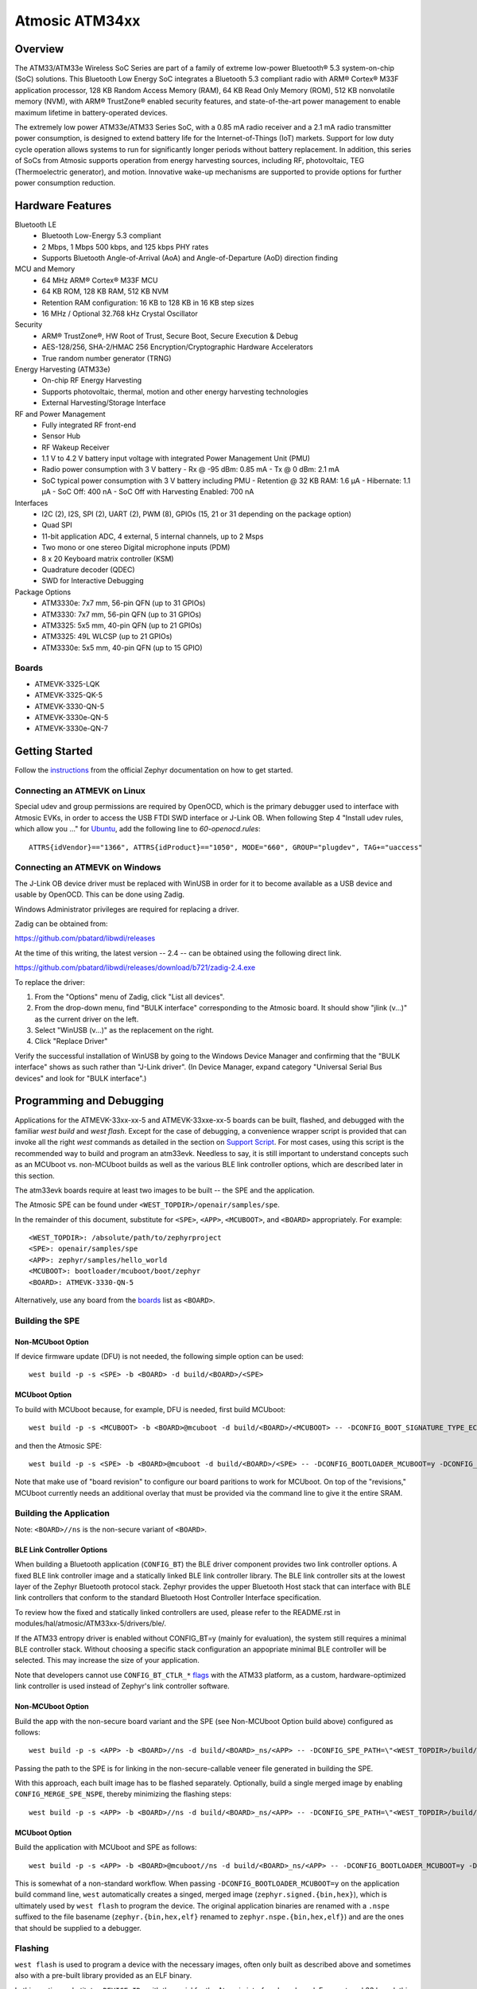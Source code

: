 .. _atm33evk:

Atmosic ATM34xx
###############

Overview
********
The ATM33/ATM33e Wireless SoC Series are part of a family of extreme low-power Bluetooth® 5.3 system-on-chip (SoC) solutions.  This Bluetooth Low Energy SoC integrates a Bluetooth 5.3 compliant radio with ARM® Cortex® M33F application processor, 128 KB Random Access Memory (RAM), 64 KB Read Only Memory (ROM), 512 KB nonvolatile memory (NVM), with ARM® TrustZone® enabled security features, and state-of-the-art power management to enable maximum lifetime in battery-operated devices.

The extremely low power ATM33e/ATM33 Series SoC, with a 0.85 mA radio receiver and a 2.1 mA radio transmitter power consumption, is designed to extend battery life for the Internet-of-Things (IoT) markets. Support for low duty cycle operation allows systems to run for significantly longer periods without battery replacement. In addition, this series of SoCs from Atmosic supports operation from energy harvesting sources, including RF, photovoltaic, TEG (Thermoelectric generator), and motion.  Innovative wake-up mechanisms are supported to provide options for further power consumption reduction.

Hardware Features
*****************
Bluetooth LE
  - Bluetooth Low-Energy 5.3 compliant
  - 2 Mbps, 1 Mbps 500 kbps, and 125 kbps PHY rates
  - Supports Bluetooth Angle-of-Arrival (AoA) and Angle-of-Departure (AoD) direction finding
MCU and Memory
  - 64 MHz ARM® Cortex® M33F MCU
  - 64 KB ROM, 128 KB RAM, 512 KB NVM
  - Retention RAM configuration: 16 KB to 128 KB in 16 KB step sizes
  - 16 MHz / Optional 32.768 kHz Crystal Oscillator
Security
  - ARM® TrustZone®,  HW Root of Trust, Secure Boot, Secure Execution & Debug
  - AES-128/256, SHA-2/HMAC 256 Encryption/Cryptographic Hardware Accelerators
  - True random number generator (TRNG)
Energy Harvesting (ATM33e)
  - On-chip RF Energy Harvesting
  - Supports photovoltaic, thermal, motion and other energy harvesting technologies
  - External Harvesting/Storage Interface
RF and Power Management
  - Fully integrated RF front-end
  - Sensor Hub
  - RF Wakeup Receiver
  - 1.1 V to 4.2 V battery input voltage with integrated Power Management Unit (PMU)
  - Radio power consumption with 3 V battery
    - Rx @ -95 dBm: 0.85 mA
    - Tx @ 0 dBm: 2.1 mA
  - SoC typical power consumption with 3 V battery including PMU
    - Retention @ 32 KB RAM: 1.6 µA
    - Hibernate: 1.1 µA
    - SoC Off: 400 nA
    - SoC Off with Harvesting Enabled: 700 nA
Interfaces
  - I2C (2), I2S, SPI (2), UART (2), PWM (8), GPIOs (15, 21 or 31 depending on the package option)
  - Quad SPI
  - 11-bit application ADC, 4 external, 5 internal channels, up to 2 Msps
  - Two mono or one stereo Digital microphone inputs (PDM)
  - 8 x 20 Keyboard matrix controller (KSM)
  - Quadrature decoder (QDEC)
  - SWD for Interactive Debugging
Package Options
  - ATM3330e: 7x7 mm, 56-pin QFN (up to 31 GPIOs)
  - ATM3330: 7x7 mm, 56-pin QFN (up to 31 GPIOs)
  - ATM3325: 5x5 mm, 40-pin QFN (up to 21 GPIOs)
  - ATM3325: 49L WLCSP (up to 21 GPIOs)
  - ATM3330e: 5x5 mm, 40-pin QFN (up to 15 GPIO)


.. _boards:

Boards
======
* ATMEVK-3325-LQK
* ATMEVK-3325-QK-5
* ATMEVK-3330-QN-5
* ATMEVK-3330e-QN-5
* ATMEVK-3330e-QN-7


Getting Started
***************

Follow the instructions_ from the official Zephyr documentation on how to get started.



Connecting an ATMEVK on Linux
=============================

Special udev and group permissions are required by OpenOCD, which is the primary
debugger used to interface with Atmosic EVKs, in order to access the USB FTDI
SWD interface or J-Link OB.  When following Step 4 "Install udev rules, which
allow you ..." for Ubuntu_, add the following line to
`60-openocd.rules`::

 ATTRS{idVendor}=="1366", ATTRS{idProduct}=="1050", MODE="660", GROUP="plugdev", TAG+="uaccess"

.. _Ubuntu: https://docs.zephyrproject.org/3.7.0/develop/getting_started/index.html#install-the-zephyr-sdk

.. _instructions: https://docs.zephyrproject.org/3.7.0/develop/getting_started/index.html

Connecting an ATMEVK on Windows
===============================

The J-Link OB device driver must be replaced with WinUSB in order for it to
become available as a USB device and usable by OpenOCD.
This can be done using Zadig.

Windows Administrator privileges are required for replacing a driver.

Zadig can be obtained from:

https://github.com/pbatard/libwdi/releases

At the time of this writing, the latest version -- 2.4 -- can be
obtained using the following direct link.

https://github.com/pbatard/libwdi/releases/download/b721/zadig-2.4.exe

To replace the driver:

#. From the "Options" menu of Zadig, click "List all devices".
#. From the drop-down menu, find "BULK interface" corresponding to
   the Atmosic board.  It should show "jlink (v...)" as
   the current driver on the left.
#. Select "WinUSB (v...)" as the replacement on the right.
#. Click "Replace Driver"

Verify the successful installation of WinUSB by going to the Windows
Device Manager and confirming that the "BULK interface" shows
as such rather than "J-Link driver".  (In Device Manager, expand category
"Universal Serial Bus devices" and look for "BULK interface".)


Programming and Debugging
*************************

Applications for the ATMEVK-33xx-xx-5 and ATMEVK-33xxe-xx-5 boards can be built, flashed, and debugged with the familiar `west build` and `west flash`.  Except for the case of debugging, a convenience wrapper script is provided that can invoke all the right `west` commands as detailed in the section on `Support Script`_.  For most cases, using this script is the recommended way to build and program an atm33evk.  Needless to say, it is still important to understand concepts such as an MCUboot vs. non-MCUboot builds as well as the various BLE link controller options, which are described later in this section.

The atm33evk boards require at least two images to be built -- the SPE and the application.

The Atmosic SPE can be found under ``<WEST_TOPDIR>/openair/samples/spe``.

.. _var_assignments:

In the remainder of this document, substitute for ``<SPE>``, ``<APP>``, ``<MCUBOOT>``, and ``<BOARD>`` appropriately.  For example::

 <WEST_TOPDIR>: /absolute/path/to/zephyrproject
 <SPE>: openair/samples/spe
 <APP>: zephyr/samples/hello_world
 <MCUBOOT>: bootloader/mcuboot/boot/zephyr
 <BOARD>: ATMEVK-3330-QN-5

Alternatively, use any board from the boards_ list as ``<BOARD>``.

Building the SPE
================

Non-MCUboot Option
------------------

If device firmware update (DFU) is not needed, the following simple option can be used::

  west build -p -s <SPE> -b <BOARD> -d build/<BOARD>/<SPE>


MCUboot Option
--------------

To build with MCUboot because, for example, DFU is needed, first build MCUboot::

  west build -p -s <MCUBOOT> -b <BOARD>@mcuboot -d build/<BOARD>/<MCUBOOT> -- -DCONFIG_BOOT_SIGNATURE_TYPE_ECDSA_P256=y -DCONFIG_DEBUG=n -DCONFIG_BOOT_MAX_IMG_SECTORS=512 -DDTC_OVERLAY_FILE="<WEST_TOPDIR>/zephyr/boards/atmosic/atm33evk/<BOARD>_mcuboot_bl.overlay"

and then the Atmosic SPE::

  west build -p -s <SPE> -b <BOARD>@mcuboot -d build/<BOARD>/<SPE> -- -DCONFIG_BOOTLOADER_MCUBOOT=y -DCONFIG_MCUBOOT_GENERATE_UNSIGNED_IMAGE=n -DDTS_EXTRA_CPPFLAGS=";"

Note that make use of "board revision" to configure our board paritions to work for MCUboot.  On top of the "revisions," MCUboot currently needs an additional overlay that must be provided via the command line to give it the entire SRAM.


Building the Application
========================

Note: ``<BOARD>//ns`` is the non-secure variant of ``<BOARD>``.


BLE Link Controller Options
---------------------------
When building a Bluetooth application (``CONFIG_BT``) the BLE driver component provides two link controller options. A fixed BLE link controller image and a statically linked BLE link controller library.  The BLE link controller sits at the lowest layer of the Zephyr Bluetooth protocol stack.  Zephyr provides the upper Bluetooth Host stack that can interface with BLE link controllers that conform to the standard Bluetooth Host Controller Interface specification.

To review how the fixed and statically linked controllers are used, please refer to the README.rst in modules/hal/atmosic/ATM33xx-5/drivers/ble/.

If the ATM33 entropy driver is enabled without CONFIG_BT=y (mainly for evaluation), the system still requires a minimal BLE controller stack.  Without choosing a specific stack configuration an appopriate minimal BLE controller will be selected.  This may increase the size of your application.

Note that developers cannot use ``CONFIG_BT_CTLR_*`` `flags`__ with the ATM33 platform, as a custom, hardware-optimized link controller is used instead of Zephyr's link controller software.

.. _CONFIG_BT_CTLR_KCONFIGS: https://docs.zephyrproject.org/latest/kconfig.html#!%5ECONFIG_BT_CTLR
__ CONFIG_BT_CTLR_KCONFIGS_


Non-MCUboot Option
------------------

Build the app with the non-secure board variant and the SPE (see Non-MCUboot Option build above) configured as follows::

  west build -p -s <APP> -b <BOARD>//ns -d build/<BOARD>_ns/<APP> -- -DCONFIG_SPE_PATH=\"<WEST_TOPDIR>/build/<BOARD>/<SPE>\"

Passing the path to the SPE is for linking in the non-secure-callable veneer file generated in building the SPE.

With this approach, each built image has to be flashed separately.  Optionally, build a single merged image by enabling ``CONFIG_MERGE_SPE_NSPE``, thereby minimizing the flashing steps::

  west build -p -s <APP> -b <BOARD>//ns -d build/<BOARD>_ns/<APP> -- -DCONFIG_SPE_PATH=\"<WEST_TOPDIR>/build/<BOARD>/<SPE>\" -DCONFIG_MERGE_SPE_NSPE=y


MCUboot Option
--------------

Build the application with MCUboot and SPE as follows::

  west build -p -s <APP> -b <BOARD>@mcuboot//ns -d build/<BOARD>_ns/<APP> -- -DCONFIG_BOOTLOADER_MCUBOOT=y -DCONFIG_MCUBOOT_SIGNATURE_KEY_FILE=\"bootloader/mcuboot/root-ec-p256.pem\" -DDTS_EXTRA_CPPFLAGS=";" -DCONFIG_SPE_PATH=\"<WEST_TOPDIR>/build/<BOARD>/<SPE>\"

This is somewhat of a non-standard workflow.  When passing ``-DCONFIG_BOOTLOADER_MCUBOOT=y`` on the application build command line, ``west`` automatically creates a singed, merged image (``zephyr.signed.{bin,hex}``), which is ultimately used by ``west flash`` to program the device.  The original application binaries are renamed with a ``.nspe`` suffixed to the file basename (``zephyr.{bin,hex,elf}`` renamed to ``zephyr.nspe.{bin,hex,elf}``) and are the ones that should be supplied to a debugger.

.. _flashing:

Flashing
========

``west flash`` is used to program a device with the necessary images, often only built as described above and sometimes also with a pre-built library provided as an ELF binary.

In this section, substitute ``<DEVICE_ID>`` with the serial for the Atmosic interface board used.  For an atmevk33 board, this is typically a J-Link serial, but it can also be an FTDI serial of the form ``ATRDIXXXX``.  For a J-Link board, pass the ``--jlink`` option to the flash runner as in ``west flash --jlink ...``.

The following subsections describe how to flash a device with and without MCUboot option.  If the application requires Bluetooth (configured with ``CONFIG_BT``), and uses the fixed BLE link controller image option, then the controller image requires programming.  This is typically done prior to programming the application and resetting (omitting the ``--noreset`` option to ``west flash``).  For example::

  west flash --verify --device=<DEVICE_ID> --jlink --skip-rebuild -d build/<BOARD>/<MCUBOOT> --use-elf --elf-file openair/modules/hal_atmosic/ATM33xx-5/drivers/ble/atmwstk_<FLAV>.elf --noreset

where ``<FLAV>`` is one of ``LL`` or ``PD50LL``.

For the non-MCUboot option, substitute ``<MCUBOOT>`` with ``<SPE>`` in the above command.


Fast-Load Option
----------------
Atmosic provides a mechanism to increase the legacy programming time called FAST LOAD. Apply the option ``--fast_load`` to enable the FAST LOAD. For Example::

  west flash --device=<DEVICE_ID> --jlink --verify --skip-rebuild --fast_load -d build/<BOARD>_ns/<APP>


Non-MCUboot Option
------------------

Flash the SPE and the application separately if ``CONFIG_MERGE_SPE_NSPE`` was not enabled::

  west flash --device=<DEVICE_ID> --jlink --verify -d build/<BOARD>/<SPE> --noreset
  west flash --device=<DEVICE_ID> --jlink --verify -d build/<BOARD>_ns/<APP>

Alternatively, if ``CONFIG_MERGE_SPE_NSPE`` was enabled in building the application, the first step (programming the SPE) can be skipped.


MCUboot Option
--------------

First, flash MCUboot::

   west flash --verify --device=<DEVICE_ID> --jlink -d build/<BOARD>/bootloader/mcuboot/boot/zephyr --erase_flash --noreset

Then flash the singed application image (merged with SPE)::

   west flash --verify --device=<DEVICE_ID> --jlink -d build/<BOARD>_ns/<APP>


Support Script
==============

A convenient support script is provided in the Zephyr repository and can be used as follows.  From the ``west topdir`` directory where Zephyr was cloned and ``west`` was initialized, run the following:

Without MCUBoot::

  zephyr/boards/atmosic/atm33evk/support/run.sh -n -e -d [-w <flavor>] [-l <flavor>] -a <application path> -j -s <DEVICE_ID> <BOARD>

With MCUBoot::

  zephyr/boards/atmosic/atm33evk/support/run.sh -e -d [-w <flavor>] [-l <flavor>] -a <application path> -j -s <DEVICE_ID> <BOARD>

* replace ``<DEVICE_ID>`` with the appropriate device ID (typically the JLINK serial ID. Ex: ``000900028906``)
* replace ``<BOARD>`` with the targeted board design (Ex: ATMEVK-3325-LQK )
* replace ``<application path>`` with the path to your application (Ex: ``zephyr/samples/bluetooth/peripheral_hr``)
* see below for selecting ``-w``/``-l`` options.

Using -w [flavor] and -l [flavor] Options
-----------------------------------------

The ``-w`` option selects the use of the fixed BLE controller stack image.  The flavor parameter can be ``LL`` or ``PD50LL``. The ``-l`` option selects for the statically linked BLE controller library.  The flavor can be PD50.  The ``-l`` flag is mutually exclusive with the ``-w`` option.  When using the ``-l`` option the build will recover memory resources reserved for the fixed image BLE controller and provide them to the NSPE image.  The ``-w`` option should not be used to flash the ATMWSTK when the application has already been built and installed using the ``-l`` option.  Flashing the fixed BLE controller on top of an existing install that uses the static library may corrupt the installed image.

Using the Support Script on Windows
-----------------------------------

This script is written in Bash.  While Bash is readily available on most Linux distributions and macOS, it is not so on Windows.  However, Bash is bundled with Git.  The following single command demonstrates how to build, flash, and run the ``hello_world`` application using Bash in a typical installation of Git executed from the root of the Zephyr workspace::

  C:\zephyrproject>"C:\Program Files\Git\bin\bash.exe" zephyr\boards\arm\atm33evk\support\run.sh -e -d -a zephyr\samples\hello_world -j -s <DEVICE_ID> <BOARD>

As an alternative, pass ``-n`` to build without MCUboot.

From this point on out, unless the bootloader has been modified, the source code for the application (in this case ``zephyr\samples\hello_world``) can be modified and then programmed with ``-d`` and ``-e`` omitted::

  C:\zephyrproject>"C:\Program Files\Git\bin\bash.exe" zephyr\boards\arm\atm33evk\support\run.sh -a zephyr\samples\hello_world -j -s <DEVICE_ID> <BOARD>


Atmosic In-System Programming (ISP) Tool
****************************************

This SDK ships with a tool called Atmosic In-System Programming Tool
(ISP) for bundling all three types of binaries -- OTP NVDS, flash NVDS, and
flash -- into a single binary archive.

+---------------+-----------------------------------------------------+
|  Binary Type  |  Description                                        |
+---------------+-----------------------------------------------------+
|   .bin        |  binary file, contains flash or nvds data only.     |
+---------------+-----------------------------------------------------+
|   .elf        |  elf file, a common standard file format, consists  |
|               |  of elf headers and flash data.                     |
+---------------+-----------------------------------------------------+
|   .nvm        |  OTP NVDS file, contains OTP nvds data.             |
+---------------+-----------------------------------------------------+

The ISP tool, which is also shipped as a stand-alone package, can then be used
to unpack the components of the archive and download them on a device.

west atm_arch commands
======================
::

  atm isp archive tool
  -atm_isp_path ATM_ISP_PATH, --atm_isp_path ATM_ISP_PATH
                        specify atm_isp exe path path
  -d, --debug           debug enabled, default false
  -s, --show            show archive
  -b, --burn            burn archive
  -a, --append          append to input atm file
  -i INPUT_ATM_FILE, --input_atm_file INPUT_ATM_FILE
                        input atm file path
  -o OUTPUT_ATM_FILE, --output_atm_file OUTPUT_ATM_FILE
                        output atm file path
  -p PARTITION_INFO_FILE, --partition_info_file PARTITION_INFO_FILE
                        partition info file path
  -nvds_file NVDS_FILE, --nvds_file NVDS_FILE
                        nvds file path
  -spe_file SPE_FILE, --spe_file SPE_FILE
                        spe file path
  -app_file APP_FILE, --app_file APP_FILE
                        application file path
  -mcuboot_file MCUBOOT_FILE, --mcuboot_file MCUBOOT_FILE
                        mcuboot file path
  -atmwstk_file ATMWSTK_FILE, --atmwstk_file ATMWSTK_FILE
                        atmwstk file path
  -openocd_pkg_root OPENOCD_PKG_ROOT, --openocd_pkg_root OPENOCD_PKG_ROOT
                        Path to directory where openocd and its scripts are found

Generate atm isp file
=====================
::

  west atm_arch -o <BOARD>_beacon.atm \
    -p build/<BOARD>_ns/<APP>/zephyr/partition_info.map \
    --app_file build/<BOARD>_ns/<APP>/zephyr/zephyr.signed.bin \
    --mcuboot_file build/<BOARD>/<MCUBOOT>/zephyr/zephyr.bin \
    --atmwstk_file openair/modules/hal_atmosic/ATM33xx-5/drivers/ble/atmwstk_PD50LL.bin \
    --atm_isp_path modules/hal/atmosic_lib/tools/atm_isp

Show atm isp file
=================
::

  west atm_arch -i <BOARD>_beacon.atm \
    --atm_isp_path modules/hal/atmosic_lib/tools/atm_isp \
    --show

Flash atm isp file
==================
::

  west atm_arch -i <BOARD>_beacon.atm \
    --atm_isp_path modules/hal/atmosic_lib/tools/atm_isp \
    --openocd_pkg_root=modules/hal/atmosic_lib \
    --burn

Programming Secure Journal
=========================

The secure journal is a dedicated block of RRAM that has the property of being a write once, append-only data storage area that replaces traditional OTP memory. This region is located near the end of the RRAM storage array at 0x8F800– 0x8FEEF (1776 bytes).

The secure journal data updates are controlled by a secure counter (address ratchet). The counter determines the next writable location at an offset from the start of the journal. An offset greater than the counter value is writable while any offset below or equal to the counter is locked from updates. The counter can only increment monotonically and cannot be rolled back. This provides the immutability of OTP as well as the flexibility to append new data items or overriding past items using a find latest TLV search.

The west extension command `secjrnl` is provided by the Atmosic HAL to allow for easy access and managment of the secure journal on supported platforms.

The tool provides a help command that describes all available operations via::

 west secjrnl --help

Dumping Secure Journal
----------------------

To dump the secure journal, run the command::

 west secjrnl dump --atm_plat atmx3 --device <DEVICE_ID>

This will dump all the TLV tags located in the secure journal.

Appending a tag to the Secure Journal
-------------------------------------

To append a new tag to the secure journal::

 west secjrnl append --atm_plat atmx3 --device <DEVICE_ID> --tag=<TAG_ID> --data=<TAG_DATA>

* replace ``<TAG_ID>`` with the appropriate tag ID (Ex: ``0xde``)
* replace ``<TAG_DATA>`` with the data for the tag. This is passed as a string. To pass raw byte values format it like so: '\xde\xad\xbe\xef'. As such, ``--data="data"`` will result in the same output as ``--data="\x64\x61\x74\x61``.

The secure journal uses a find latest search algorithm to allow overrides. If the passed tag should NOT be overridded in the future, add the flag ``--locked`` to the append command. See following section for more information regarding locking a tag.


NOTE: The ``append`` command  does NOT increment the ratchet. The newly appended tag is still unprotected from erasing.

Locking down a tag
------------------

The secure journal provides a secure method of storing data while still providing options to update the data if needed. However, there are key data entries that should never be updated across the life of the device (e.g. UUID).
This support is provided by software and can be enabled for a tag by passing ``--locked`` to the command when appending a new tag.

It is important to understand, once a tag is **locked** (and ratcheted), the specific tag can never be updated in the future - Appending a new tag of the same value will be ignored.


Erasing non-ratcheted data from the Secure Journal
--------------------------------------------------

Appended tags are not ratcheted down. this allows for prototyping with the secure journal before needing to lock down the TLVs. To support prototyping, you can erase non-ratcheted data easily via::

 west secjrnl erase --atm_plat atmx3 --device <DEVICE_ID>



Ratcheting Secure Journal
-------------------------

To ratchet data, run the command::

 west secjrnl ratchet_jrnl --atm_plat atmx3 --device <DEVICE_ID>

This will list the non-ratcheted tags and confirm that you want to ratchet the tags. Confirm by typing 'yes'.

NOTE: This process is non reversable. Once ratcheted, that region of the secure journal cannot be modified.

Viewing the Console Output
**************************

Linux and macOS
===============

For a Linux host, monitor the console output with a favorite terminal
program, such as::

  screen /dev/ttyACM1 115200

On macOS, the serial console will be on USB port (``/dev/tty.usbmodem<12-digit devide ID>[13]``).  Use the following command to find the port for serial console::

  $ ls /dev/tty.usbmodem*
  /dev/tty.usbmodem<DEVICE_ID>1
  /dev/tty.usbmodem<DEVICE_ID>3
  $


Windows
=======

Console output for current Atmosic ATM3330 goes to the JLink CDC UART
serial port.  That is Interface 2 of J-Link OB USB on the Atmosic
board.  In order to view the console output, use a serial terminal
program such as PuTTY (available from
https://www.chiark.greenend.org.uk/~sgtatham/putty) to connect to
JLink CDC UART port generated by the interface 2 of J-Link OB USB
with the baud rate set to 115200.

If using PuTTY, open a session with the following three parameters:

#. Serial line: <COM port> (see next paragraph)
#. Speed: 115200
#. Connection type: Serial

A common way to determine <COM port> for parameter #1 above is to use
the Windows Device Manager as follows.

#. Under the "View" menu, choose "Devices by container"
#. Under the container "J-Link", find "JLink CDC UART Port (COM<N>)", where <N> is some COM port sequence number

Then use "COM<N>" for the serial line parameter in PuTTY.


Zephyr DFU
==========

The steps for building and flashing will mostly remain the same as documented in the above sections.
Any differences will be noted here.

For this section, use the following updated variable assignments/substitutions along with the ones provided `above`__::

  APP=zephyr/samples/subsys/mgmt/mcumgr/smp_svr

__ var_assignments_

In Zephyr, DFU is possible using the ``mcumgr`` subsystem. This makes use of some of the features from MCUBoot in order to facilitate image uploading and swapping.
In order to test this subsystem, Zephyr provides an SMP server sample that makes use of the subsystem to test performing Serial DFU and BLE OTA firmware updates.
To actually perform the DFU, the ``mcumgr`` program can be used. Currently, this supports UART on all platforms and BLE on macOS and Linux (only Linux is tested currently for BLE).
More information about the smp_svr sample and how to use the mcumgr utility can be found `here. <https://docs.zephyrproject.org/latest/samples/subsys/mgmt/mcumgr/smp_svr/README.html>`_

A new overlay file has been provided named ``overlay-disable-stats.conf`` that saves around 3 kB by disabling ``taskstat`` and the stats subsystems if those features are not needed.

To flash smp_svr follow the MCUBoot instructions from flashing_.
When using BLE remember that the wireless stack must also be flashed.

.. _serial_dfu:

Building for Serial (UART)
--------------------------

On Atmosic EVKs, only UART0 can be used to perform DFU, as UART1 RX is not connected by default.
However, UART1 should be usable on a custom board design if it is connected.
Special care will need to be made for BENIGN_BOOT if the default pins are used.

By default the UART0 peripheral is not enabled, which will cause a build error.
In order to enable UART0, please modify the boards DTS file and add ``status = "okay";`` to the ``&uart0`` block.

When building smp_svr to support DFU over serial, the only change from a standard MCUBoot build is to make sure that the proper overlay configurations are applied ``-DOVERLAY_CONFIG="overlay-serial.conf;overlay-fs.conf;overlay-shell-mgmt.conf"``::

  west build -p -s <APP> -b <BOARD>@mcuboot//ns -d build/<BOARD>_ns/<APP> -- -DCONFIG_BOOTLOADER_MCUBOOT=y -DCONFIG_MCUBOOT_SIGNATURE_KEY_FILE=\"bootloader/mcuboot/root-ec-p256.pem\" -DCONFIG_SPE_PATH=\"<WEST_TOPDIR>/build/<BOARD>/<SPE>\" -DDTS_EXTRA_CPPFLAGS=";" -DOVERLAY_CONFIG="overlay-serial.conf;overlay-fs.conf;overlay-shell-mgmt.conf"

Building for BLE
----------------

If building smp_svr using RRAM only, then the ``PD50LL`` wireless stack **must** be used. This can be done by using the following variable assignments/substitutions::

  ATMWSTK=PD50LL

If building smp_svr using external flash, either the ``PD50LL`` or the ``LL`` wireless stack can be used. When using the ``LL`` wireless stack, the following variable assignments/substitutions should be used::

  ATMWSTK=LL

When building smp_svr to support DFU over BLE, all images (MCUBoot, SPE, smp_svr) need to be built with ``-DDTS_EXTRA_CPPFLAGS="-DATMWSTK=<ATMWSTK>;"`` (when using external flash, the ``-DDFU_IN_FLASH;`` option must also be present).
smp_svr additionally needs to be configured to use the ATMWSTK using ``-DCONFIG_USE_ATMWSTK=y -DCONFIG_ATMWSTK=\"<ATMWSTK>\" -DCONFIG_ATM_SLEEP_ADJ=17`` and use the proper overlay configuration files ``-DEXTRA_CONF_FILE="overlay-bt.conf"`` (If Serial DFU support is also desired, then the overlay files from the serial_dfu_ section)::

  west build -p -s <MCUBOOT> -b <BOARD>@mcuboot -d build/<BOARD>/<MCUBOOT> -- -DCONFIG_BOOT_SIGNATURE_TYPE_ECDSA_P256=y -DCONFIG_BOOT_MAX_IMG_SECTORS=512 -DDTC_OVERLAY_FILE="<WEST_TOPDIR>/zephyr/boards/atmosic/atm33evk/<BOARD>_mcuboot_bl.overlay" -DDTS_EXTRA_CPPFLAGS="-DATMWSTK=<ATMWSTK>;"
  west build -p -s <SPE> -b <BOARD>@mcuboot -d build/<BOARD>/<SPE> -- -DCONFIG_BOOTLOADER_MCUBOOT=y -DCONFIG_MCUBOOT_GENERATE_UNSIGNED_IMAGE=n -DDTS_EXTRA_CPPFLAGS="-DATMWSTK=<ATMWSTK>;"
  west build -p -s <APP> -b <BOARD>@mcuboot//ns -d build/<BOARD>_ns/<APP> -- -DCONFIG_BOOTLOADER_MCUBOOT=y -DCONFIG_MCUBOOT_SIGNATURE_KEY_FILE=\"bootloader/mcuboot/root-ec-p256.pem\" -DCONFIG_SPE_PATH=\"<WEST_TOPDIR>/build/<BOARD>/<SPE>\" -DDTS_EXTRA_CPPFLAGS="-DATMWSTK=<ATMWSTK>;" -DCONFIG_USE_ATMWSTK=y -DCONFIG_ATMWSTK=\"<ATMWSTK>\" -DEXTRA_CONF_FILE="overlay-bt.conf" -DCONFIG_ATM_SLEEP_ADJ=17
